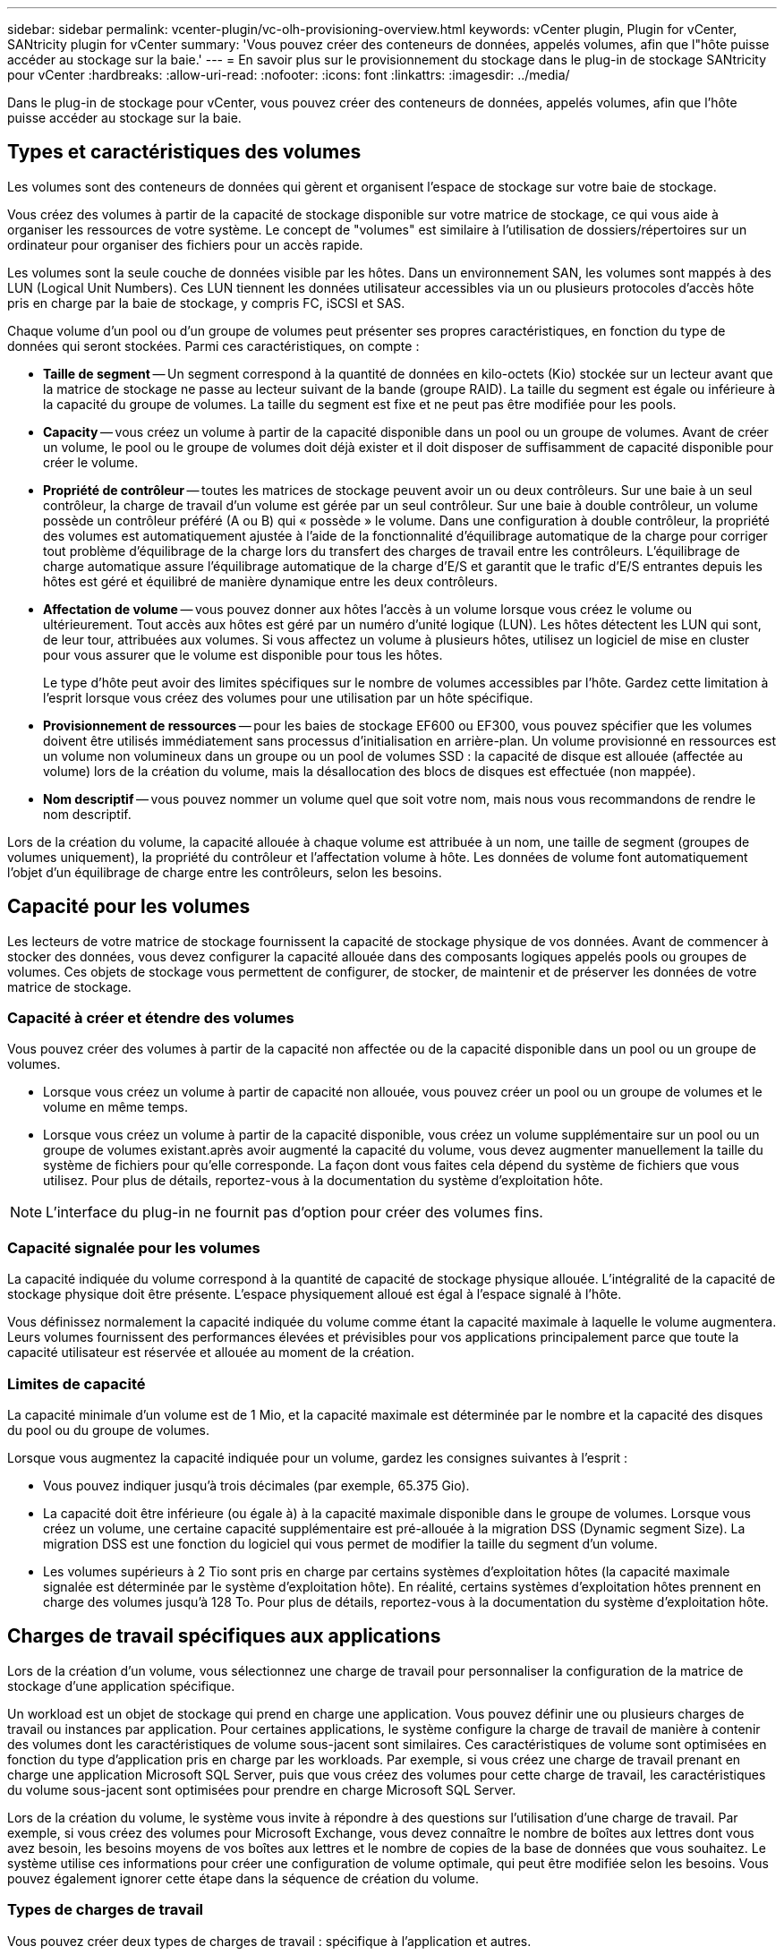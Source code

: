 ---
sidebar: sidebar 
permalink: vcenter-plugin/vc-olh-provisioning-overview.html 
keywords: vCenter plugin, Plugin for vCenter, SANtricity plugin for vCenter 
summary: 'Vous pouvez créer des conteneurs de données, appelés volumes, afin que l"hôte puisse accéder au stockage sur la baie.' 
---
= En savoir plus sur le provisionnement du stockage dans le plug-in de stockage SANtricity pour vCenter
:hardbreaks:
:allow-uri-read: 
:nofooter: 
:icons: font
:linkattrs: 
:imagesdir: ../media/


[role="lead"]
Dans le plug-in de stockage pour vCenter, vous pouvez créer des conteneurs de données, appelés volumes, afin que l'hôte puisse accéder au stockage sur la baie.



== Types et caractéristiques des volumes

Les volumes sont des conteneurs de données qui gèrent et organisent l'espace de stockage sur votre baie de stockage.

Vous créez des volumes à partir de la capacité de stockage disponible sur votre matrice de stockage, ce qui vous aide à organiser les ressources de votre système. Le concept de "volumes" est similaire à l'utilisation de dossiers/répertoires sur un ordinateur pour organiser des fichiers pour un accès rapide.

Les volumes sont la seule couche de données visible par les hôtes. Dans un environnement SAN, les volumes sont mappés à des LUN (Logical Unit Numbers). Ces LUN tiennent les données utilisateur accessibles via un ou plusieurs protocoles d'accès hôte pris en charge par la baie de stockage, y compris FC, iSCSI et SAS.

Chaque volume d'un pool ou d'un groupe de volumes peut présenter ses propres caractéristiques, en fonction du type de données qui seront stockées. Parmi ces caractéristiques, on compte :

* *Taille de segment* -- Un segment correspond à la quantité de données en kilo-octets (Kio) stockée sur un lecteur avant que la matrice de stockage ne passe au lecteur suivant de la bande (groupe RAID). La taille du segment est égale ou inférieure à la capacité du groupe de volumes. La taille du segment est fixe et ne peut pas être modifiée pour les pools.
* *Capacity* -- vous créez un volume à partir de la capacité disponible dans un pool ou un groupe de volumes. Avant de créer un volume, le pool ou le groupe de volumes doit déjà exister et il doit disposer de suffisamment de capacité disponible pour créer le volume.
* *Propriété de contrôleur* -- toutes les matrices de stockage peuvent avoir un ou deux contrôleurs. Sur une baie à un seul contrôleur, la charge de travail d'un volume est gérée par un seul contrôleur. Sur une baie à double contrôleur, un volume possède un contrôleur préféré (A ou B) qui « possède » le volume. Dans une configuration à double contrôleur, la propriété des volumes est automatiquement ajustée à l'aide de la fonctionnalité d'équilibrage automatique de la charge pour corriger tout problème d'équilibrage de la charge lors du transfert des charges de travail entre les contrôleurs. L'équilibrage de charge automatique assure l'équilibrage automatique de la charge d'E/S et garantit que le trafic d'E/S entrantes depuis les hôtes est géré et équilibré de manière dynamique entre les deux contrôleurs.
* *Affectation de volume* -- vous pouvez donner aux hôtes l'accès à un volume lorsque vous créez le volume ou ultérieurement. Tout accès aux hôtes est géré par un numéro d'unité logique (LUN). Les hôtes détectent les LUN qui sont, de leur tour, attribuées aux volumes. Si vous affectez un volume à plusieurs hôtes, utilisez un logiciel de mise en cluster pour vous assurer que le volume est disponible pour tous les hôtes.
+
Le type d'hôte peut avoir des limites spécifiques sur le nombre de volumes accessibles par l'hôte. Gardez cette limitation à l'esprit lorsque vous créez des volumes pour une utilisation par un hôte spécifique.

* *Provisionnement de ressources* -- pour les baies de stockage EF600 ou EF300, vous pouvez spécifier que les volumes doivent être utilisés immédiatement sans processus d'initialisation en arrière-plan. Un volume provisionné en ressources est un volume non volumineux dans un groupe ou un pool de volumes SSD : la capacité de disque est allouée (affectée au volume) lors de la création du volume, mais la désallocation des blocs de disques est effectuée (non mappée).
* *Nom descriptif* -- vous pouvez nommer un volume quel que soit votre nom, mais nous vous recommandons de rendre le nom descriptif.


Lors de la création du volume, la capacité allouée à chaque volume est attribuée à un nom, une taille de segment (groupes de volumes uniquement), la propriété du contrôleur et l'affectation volume à hôte. Les données de volume font automatiquement l'objet d'un équilibrage de charge entre les contrôleurs, selon les besoins.



== Capacité pour les volumes

Les lecteurs de votre matrice de stockage fournissent la capacité de stockage physique de vos données. Avant de commencer à stocker des données, vous devez configurer la capacité allouée dans des composants logiques appelés pools ou groupes de volumes. Ces objets de stockage vous permettent de configurer, de stocker, de maintenir et de préserver les données de votre matrice de stockage.



=== Capacité à créer et étendre des volumes

Vous pouvez créer des volumes à partir de la capacité non affectée ou de la capacité disponible dans un pool ou un groupe de volumes.

* Lorsque vous créez un volume à partir de capacité non allouée, vous pouvez créer un pool ou un groupe de volumes et le volume en même temps.
* Lorsque vous créez un volume à partir de la capacité disponible, vous créez un volume supplémentaire sur un pool ou un groupe de volumes existant.après avoir augmenté la capacité du volume, vous devez augmenter manuellement la taille du système de fichiers pour qu'elle corresponde. La façon dont vous faites cela dépend du système de fichiers que vous utilisez. Pour plus de détails, reportez-vous à la documentation du système d'exploitation hôte.



NOTE: L'interface du plug-in ne fournit pas d'option pour créer des volumes fins.



=== Capacité signalée pour les volumes

La capacité indiquée du volume correspond à la quantité de capacité de stockage physique allouée. L'intégralité de la capacité de stockage physique doit être présente. L'espace physiquement alloué est égal à l'espace signalé à l'hôte.

Vous définissez normalement la capacité indiquée du volume comme étant la capacité maximale à laquelle le volume augmentera. Leurs volumes fournissent des performances élevées et prévisibles pour vos applications principalement parce que toute la capacité utilisateur est réservée et allouée au moment de la création.



=== Limites de capacité

La capacité minimale d'un volume est de 1 Mio, et la capacité maximale est déterminée par le nombre et la capacité des disques du pool ou du groupe de volumes.

Lorsque vous augmentez la capacité indiquée pour un volume, gardez les consignes suivantes à l'esprit :

* Vous pouvez indiquer jusqu'à trois décimales (par exemple, 65.375 Gio).
* La capacité doit être inférieure (ou égale à) à la capacité maximale disponible dans le groupe de volumes. Lorsque vous créez un volume, une certaine capacité supplémentaire est pré-allouée à la migration DSS (Dynamic segment Size). La migration DSS est une fonction du logiciel qui vous permet de modifier la taille du segment d'un volume.
* Les volumes supérieurs à 2 Tio sont pris en charge par certains systèmes d'exploitation hôtes (la capacité maximale signalée est déterminée par le système d'exploitation hôte). En réalité, certains systèmes d'exploitation hôtes prennent en charge des volumes jusqu'à 128 To. Pour plus de détails, reportez-vous à la documentation du système d'exploitation hôte.




== Charges de travail spécifiques aux applications

Lors de la création d'un volume, vous sélectionnez une charge de travail pour personnaliser la configuration de la matrice de stockage d'une application spécifique.

Un workload est un objet de stockage qui prend en charge une application. Vous pouvez définir une ou plusieurs charges de travail ou instances par application. Pour certaines applications, le système configure la charge de travail de manière à contenir des volumes dont les caractéristiques de volume sous-jacent sont similaires. Ces caractéristiques de volume sont optimisées en fonction du type d'application pris en charge par les workloads. Par exemple, si vous créez une charge de travail prenant en charge une application Microsoft SQL Server, puis que vous créez des volumes pour cette charge de travail, les caractéristiques du volume sous-jacent sont optimisées pour prendre en charge Microsoft SQL Server.

Lors de la création du volume, le système vous invite à répondre à des questions sur l'utilisation d'une charge de travail. Par exemple, si vous créez des volumes pour Microsoft Exchange, vous devez connaître le nombre de boîtes aux lettres dont vous avez besoin, les besoins moyens de vos boîtes aux lettres et le nombre de copies de la base de données que vous souhaitez. Le système utilise ces informations pour créer une configuration de volume optimale, qui peut être modifiée selon les besoins. Vous pouvez également ignorer cette étape dans la séquence de création du volume.



=== Types de charges de travail

Vous pouvez créer deux types de charges de travail : spécifique à l'application et autres.

* *Spécifique à l'application* -- lorsque vous créez des volumes à l'aide d'une charge de travail spécifique à l'application, le système peut recommander une configuration de volume optimisée pour minimiser les conflits entre les E/S de la charge de travail de l'application et tout autre trafic à partir de votre instance d'application. Les caractéristiques de volume comme le type d'E/S, la taille de segment, la propriété des contrôleurs et le cache de lecture et d'écriture sont automatiquement recommandées et optimisées pour les charges de travail créées pour les types d'applications suivants.
+
** Microsoft SQL Server
** Microsoft Exchange Server
** Applications de vidéosurveillance
** VMware ESXi (pour les volumes à utiliser avec le système de fichiers des ordinateurs virtuels)
+
Vous pouvez revoir la configuration de volume recommandée et modifier, ajouter ou supprimer les volumes et les caractéristiques recommandés par le système à l'aide de la boîte de dialogue Ajouter/Modifier des volumes.



* *Autres (ou applications sans support de création de volume spécifique)* -- D'autres charges de travail utilisent une configuration de volume que vous devez spécifier manuellement lorsque vous souhaitez créer une charge de travail qui n'est pas associée à une application spécifique ou si le système ne dispose pas d'une optimisation intégrée pour l'application que vous prévoyez d'utiliser sur la baie de stockage. Vous devez spécifier manuellement la configuration du volume à l'aide de la boîte de dialogue Ajouter/Modifier des volumes.




=== Vues d'applications et de workloads

Pour afficher les applications et les charges de travail, lancez System Manager. Dans cette interface, vous pouvez afficher les informations associées à une charge de travail spécifique aux applications de deux manières différentes :

* Vous pouvez sélectionner l'onglet applications et charges de travail de la mosaïque volumes pour afficher les volumes de la baie de stockage regroupés par charge de travail et le type d'application auquel la charge de travail est associée.
* Vous pouvez sélectionner l'onglet applications et charges de travail de la mosaïque Performance pour afficher les indicateurs de performance (latence, opérations d'entrée/sortie par seconde et Mo) des objets logiques. Les objets sont regroupés par application et charge de travail associée. En recueillant ces données de performances à intervalles réguliers, vous pouvez établir les mesures de base et analyser les tendances, ce qui peut vous aider à étudier les problèmes liés aux performances d'E/S.

